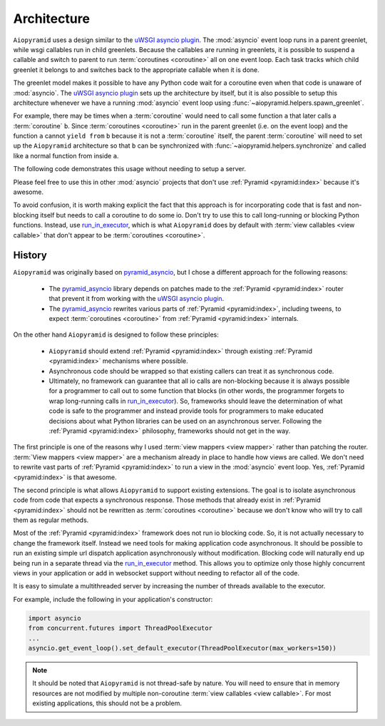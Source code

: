 .. _architecture:

Architecture
============

``Aiopyramid`` uses a design similar to the `uWSGI asyncio plugin`_. The :mod:`asyncio` event loop runs in a
parent greenlet, while wsgi callables run in child greenlets. Because the callables are running in greenlets,
it is possible to suspend a callable and switch to parent to run :term:`coroutines <coroutine>` all on one event loop.
Each task tracks which child greenlet it belongs to and switches back to the appropriate callable when it is done.

The greenlet model makes it possible to have any Python code wait for a coroutine even when that code is unaware of
:mod:`asyncio`. The `uWSGI asyncio plugin`_ sets up the architecture by itself, but it is also possible to setup this
architecture whenever we have a running :mod:`asyncio` event loop using :func:`~aiopyramid.helpers.spawn_greenlet`.

For example, there may be times when a :term:`coroutine` would need to call some function ``a`` that later calls
a :term:`coroutine` ``b``. Since :term:`coroutines <coroutine>` run in the parent greenlet (i.e. on the event loop) and the function ``a``
cannot ``yield from`` ``b`` because it is not a :term:`coroutine` itself, the parent :term:`coroutine` will need to
set up the ``Aiopyramid`` architecture so that ``b`` can be synchronized with :func:`~aiopyramid.helpers.synchronize` and
called like a normal function from inside ``a``.

The following code demonstrates this usage without needing to setup a server.

.. doctest::


    >>> import asyncio
    >>> from aiopyramid.helpers import synchronize, spawn_greenlet
    >>>
    >>> @synchronize
    ... @asyncio.coroutine
    ... def some_async_task():
    ...   print('I am a synchronized coroutine.')
    ...   yield from asyncio.sleep(0.2)
    ...   print('Synchronized task done.')
    ...
    >>> def normal_function():
    ...   print('I am normal function that needs to call some_async_task')
    ...   some_async_task()
    ...   print('I (normal_function) called it, and it is done now like I expect.')
    ...
    >>> @asyncio.coroutine
    ... def parent():
    ...   print('I am a traditional coroutine that needs to call the naive normal_function')
    ...   yield from spawn_greenlet(normal_function)
    ...   print('All is done.')
    ...
    >>> loop = asyncio.get_event_loop()
    >>> loop.run_until_complete(parent())
    I am a traditional coroutine that needs to call the naive normal_function
    I am normal function that needs to call some_async_task
    I am a synchronized coroutine.
    Synchronized task done.
    I (normal_function) called it, and it is done now like I expect.
    All is done.

Please feel free to use this in other :mod:`asyncio` projects that don't use :ref:`Pyramid <pyramid:index>`
because it's awesome.

To avoid confusion, it is worth making explicit the fact that this approach is for incorporating code that is
fast and non-blocking itself but needs to call a coroutine to do some io. Don't try to use this to
call long-running or blocking Python functions. Instead, use `run_in_executor`_, which is what ``Aiopyramid``
does by default with :term:`view callables <view callable>` that don't appear to be :term:`coroutines <coroutine>`.


History
-------

``Aiopyramid`` was originally based on `pyramid_asyncio`_, but I chose a different approach
for the following reasons:

    -   The `pyramid_asyncio`_ library depends on patches made to the :ref:`Pyramid <pyramid:index>` router that prevent it
        from working with the `uWSGI asyncio plugin`_.
    -   The `pyramid_asyncio`_ rewrites various parts of :ref:`Pyramid <pyramid:index>`,
        including tweens, to expect :term:`coroutines <coroutine>` from :ref:`Pyramid <pyramid:index>` internals.

On the other hand ``Aiopyramid`` is designed to follow these principles:

    -   ``Aiopyramid`` should extend :ref:`Pyramid <pyramid:index>` through existing :ref:`Pyramid <pyramid:index>` mechanisms where possible.
    -    Asynchronous code should be wrapped so that existing callers can treat it as synchronous code.
    -   Ultimately, no framework can guarantee that all io calls are non-blocking because it is always possible for a programmer
        to call out to some function that blocks (in other words, the programmer forgets to wrap long-running calls in `run_in_executor`_).
        So, frameworks should leave the determination of what code is safe to the programmer and instead provide tools for
        programmers to make educated decisions about what Python libraries can be used on an asynchronous server. Following the
        :ref:`Pyramid <pyramid:index>` philosophy, frameworks should not get in the way.

The first principle is one of the reasons why I used :term:`view mappers <view mapper>` rather than patching the router.
:term:`View mappers <view mapper>` are a mechanism already in place to handle how views are called. We don't need to rewrite
vast parts of :ref:`Pyramid <pyramid:index>` to run a view in the :mod:`asyncio` event loop.
Yes, :ref:`Pyramid <pyramid:index>` is that awesome.

The second principle is what allows ``Aiopyramid`` to support existing extensions. The goal is to isolate
asynchronous code from code that expects a synchronous response. Those methods that already exist in :ref:`Pyramid <pyramid:index>`
should not be rewritten as :term:`coroutines <coroutine>` because we don't know who will try to call them as regular methods.

Most of the :ref:`Pyramid <pyramid:index>` framework does not run io blocking code. So, it is not actually necessary to change the
framework itself. Instead we need tools for making application code asynchronous. It should be possible
to run an existing simple url dispatch application asynchronously without modification. Blocking code will naturally end
up being run in a separate thread via the `run_in_executor`_ method. This allows you to optimize
only those highly concurrent views in your application or add in websocket support without needing to refactor
all of the code.

It is easy to simulate a multithreaded server by increasing the number of threads available to the executor.

For example, include the following in your application's constructor:

.. code-block:: python

    import asyncio
    from concurrent.futures import ThreadPoolExecutor
    ...
    asyncio.get_event_loop().set_default_executor(ThreadPoolExecutor(max_workers=150))

.. note::
    It should be noted that ``Aiopyramid`` is not thread-safe by nature. You will need to ensure that in memory
    resources are not modified by multiple non-coroutine :term:`view callables <view callable>`. For most existing applications, this
    should not be a problem.

.. _uWSGI: https://github.com/unbit/uwsgi
.. _pyramid_debugtoolbar: https://github.com/Pylons/pyramid_debugtoolbar
.. _pyramid_asyncio: https://github.com/mardiros/pyramid_asyncio
.. _uWSGI asyncio plugin: http://uwsgi-docs.readthedocs.org/en/latest/asyncio.html
.. _run_in_executor: https://docs.python.org/3/library/asyncio-eventloop.html#asyncio.BaseEventLoop.run_in_executor

